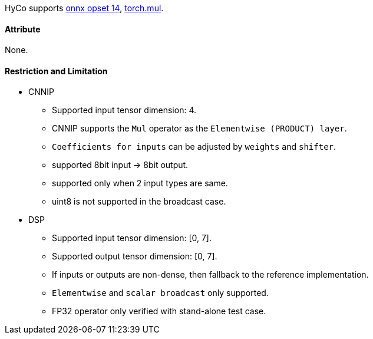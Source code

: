 HyCo supports https://github.com/onnx/onnx/blob/main/docs/Operators.md#Mul[onnx opset 14], https://pytorch.org/docs/stable/generated/torch.mul.html[torch.mul].

==== Attribute

None.

==== Restriction and Limitation

* CNNIP
** Supported input tensor dimension: 4.
** CNNIP supports the `Mul` operator as the `Elementwise (PRODUCT) layer`.
** `Coefficients for inputs` can be adjusted by `weights` and `shifter`.
** supported 8bit input -> 8bit output.
** supported only when 2 input types are same.
** uint8 is not supported in the broadcast case.

* DSP
** Supported input tensor dimension: [0, 7].
** Supported output tensor dimension: [0, 7].
** If inputs or outputs are non-dense, then fallback to the reference implementation.
** `Elementwise` and `scalar broadcast` only supported.
** FP32 operator only verified with stand-alone test case.

